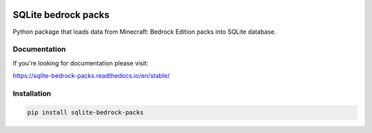 .. image:: https://readthedocs.org/projects/sqlite-bedrock-packs/badge/?version=latest
    :target: https://sqlite-bedrock-packs.readthedocs.io/en/latest/?badge=latest
    :alt: Documentation Status

SQLite bedrock packs
====================
Python package that loads data from Minecraft: Bedrock Edition packs into
SQLite database.

Documentation
-------------

If you're looking for documentation please visit:

https://sqlite-bedrock-packs.readthedocs.io/en/stable/

Installation
------------

.. code-block:: bash

   pip install sqlite-bedrock-packs
